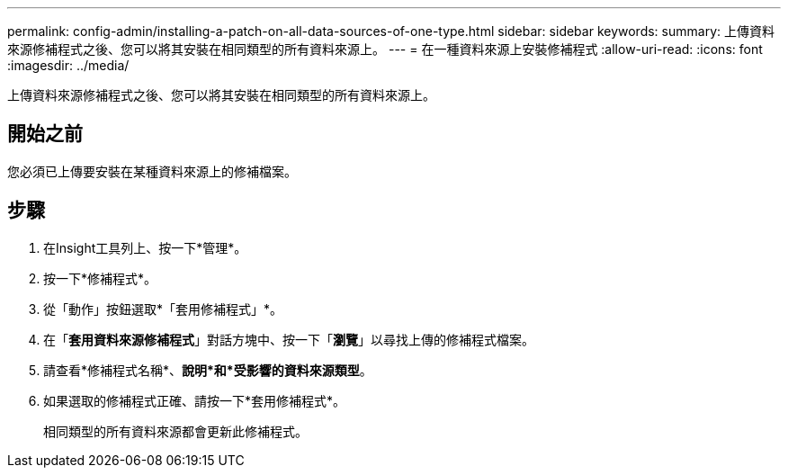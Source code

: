 ---
permalink: config-admin/installing-a-patch-on-all-data-sources-of-one-type.html 
sidebar: sidebar 
keywords:  
summary: 上傳資料來源修補程式之後、您可以將其安裝在相同類型的所有資料來源上。 
---
= 在一種資料來源上安裝修補程式
:allow-uri-read: 
:icons: font
:imagesdir: ../media/


[role="lead"]
上傳資料來源修補程式之後、您可以將其安裝在相同類型的所有資料來源上。



== 開始之前

您必須已上傳要安裝在某種資料來源上的修補檔案。



== 步驟

. 在Insight工具列上、按一下*管理*。
. 按一下*修補程式*。
. 從「動作」按鈕選取*「套用修補程式」*。
. 在「*套用資料來源修補程式*」對話方塊中、按一下「*瀏覽*」以尋找上傳的修補程式檔案。
. 請查看*修補程式名稱*、*說明*和*受影響的資料來源類型*。
. 如果選取的修補程式正確、請按一下*套用修補程式*。
+
相同類型的所有資料來源都會更新此修補程式。


